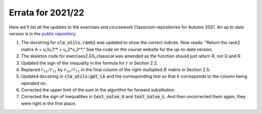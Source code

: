 .. default-role:: math

==================
Errata for 2021/22
==================

Here we'll list all the updates to the exercises and coursework Classroom
repositories for Autumn 2021. An up to date version is in the
`public repository <https://github.com/comp-lin-alg/comp-lin-alg-course>`_.

1. The docstring for :code:`cla_utils.rank2` was updated to show the
   correct indices. Now reads: "Return the rank2 matrix A = u_1v_1^* +
   u_2*v_2^*." See the code on the course website for the up-to-date
   version.

2. The skeleton code for exercises2.GS_classical was amended as the
   function should just return R, not Q and R.

3. Updated the sign of the inequality in the formula for `r` in Section 2.2.

4. Replaced `r_{11}/r_{11}` by `r_{1n}/r_{11}` in the final column of the
   right-multiplied `R` matrix in Section 2.5.

5. Updated docstring in :code:`cla_utils:get_Lk` and the corresponding
   test so that `k` corresponds to the column being operated on.

6. Corrected the upper limit of the sum in the algorithm for forward
   substitution.

7. Corrected the sign of inequalities in :code:`test_solve_U` and
   :code:`test_solve_L`. And then uncorrected them again, they were right
   in the first place.

